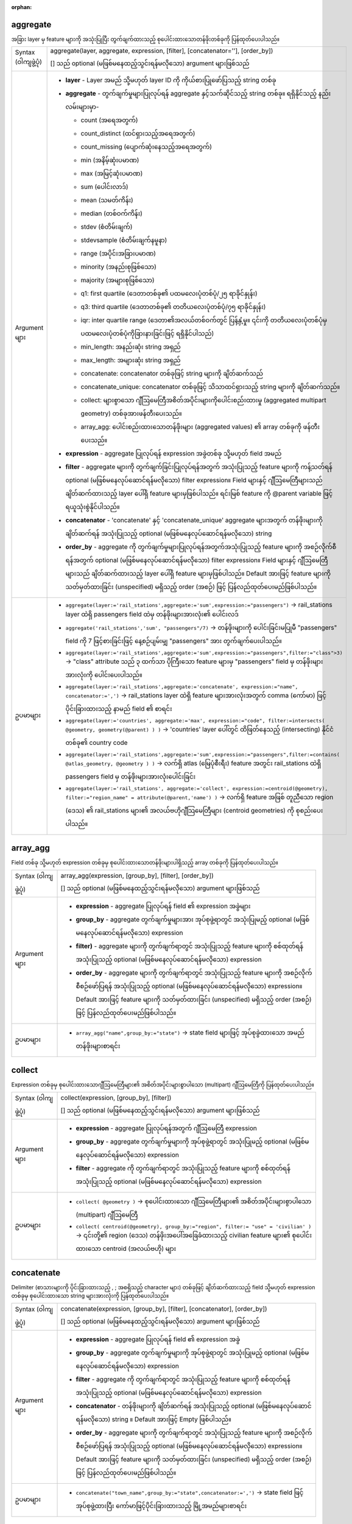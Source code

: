 :orphan:

.. DO NOT EDIT THIS FILE DIRECTLY. It is generated automatically by
   populate_expressions_list.py in the scripts folder.
   Changes should be made in the function help files
   in the resources/function_help/json/ folder in the
   qgis/QGIS repository.

.. _expression_function_Aggregates_aggregate:

aggregate
..........

အခြား layer မှ feature များကို အသုံးပြုပြီး တွက်ချက်ထားသည့် စုပေါင်းထားသောတန်ဖိုးတစ်ခုကို ပြန်ထုတ်ပေးပါသည်။

.. list-table::
   :widths: 15 85

   * - Syntax (ဝါကျဖွဲ့ပုံ)
     - aggregate(layer, aggregate, expression, [filter], [concatenator=''], [order_by])

       [] သည် optional (မဖြစ်မနေထည့်သွင်းရန်မလိုသော) argument များဖြစ်သည်
   * - Argument များ 
     - * **layer** - Layer အမည် သို့မဟုတ် layer ID ကို ကိုယ်စားပြုဖော်ပြသည့် string တစ်ခု 
       * **aggregate** - တွက်ချက်မှုများပြုလုပ်ရန် aggregate နှင့်သက်ဆိုင်သည့် string တစ်ခု။ ရရှိနိုင်သည့် နည်းလမ်းများမှာ- 

         * count (အရေအတွက်)
         * count_distinct (ထင်ရှားသည့်အရေအတွက်)
         * count_missing (ပျောက်ဆုံးနေသည့်အရေအတွက်)
         * min (အနိမ့်ဆုံးပမာဏ)
         * max (အမြင့်ဆုံးပမာဏ)
         * sum (ပေါင်းလာဒ်)
         * mean (သမတ်ကိန်း)
         * median (တစ်ဝက်ကိန်း)
         * stdev (စံတိမ်းချက်)
         * stdevsample (စံတိမ်းချက်နမူနာ)
         * range (အပိုင်းအခြားပမာဏ)
         * minority (အနည်းစုဖြစ်သော)
         * majority (အများစုဖြစ်သော)
         * q1: first quartile (ဒေတာတစ်ခု၏ ပထမလေးပုံတစ်ပုံ/၂၅ ရာခိုင်နှုန်း)
         * q3: third quartile (ဒေတာတစ်ခု၏ တတိယလေးပုံတစ်ပုံ/၇၅ ရာခိုင်နှုန်း)
         * iqr: inter quartile range (ဒေတာ၏အလယ်တစ်ဝက်တွင် ပြန့်နှံ့မှု။ ၎င်းကို တတိယလေးပုံတစ်ပုံမှ ပထမလေးပုံတစ်ပုံကိုခြားနားခြင်းဖြင့် ရရှိနိုင်ပါသည်)
         * min_length: အနည်းဆုံး string အရှည်
         * max_length: အများဆုံး string အရှည်
         * concatenate: concatenator တစ်ခုဖြင့် string များကို ချိတ်ဆက်သည်
         * concatenate_unique: concatenator တစ်ခုဖြင့် သိသာထင်ရှားသည့် string များကို ချိတ်ဆက်သည်။
         * collect: များစွာသော ဂျီဩမေတြီအစိတ်အပိုင်းများကိုပေါင်းစည်းထားမှု (aggregated multipart geometry) တစ်ခုအားဖန်တီးပေးသည်။ 
         * array_agg: ပေါင်းစည်းထားသောတန်ဖိုးများ (aggregated values) ၏ array တစ်ခုကို ဖန်တီးပေးသည်။


       * **expression** - aggregate ပြုလုပ်ရန် expression အခွဲတစ်ခု သို့မဟုတ် field အမည်
       * **filter** - aggregate များကို တွက်ချက်ခြင်းပြုလုပ်ရန်အတွက် အသုံးပြုသည့် feature များကို ကန့်သတ်ရန် optional (မဖြစ်မနေလုပ်ဆောင်ရန်မလိုသော) filter expression။   Field များနှင့် ဂျီဩမေတြီများသည် ချိတ်ဆက်ထားသည့် layer ပေါ်ရှိ feature များမှဖြစ်ပါသည်။ ရင်းမြစ် feature ကို @parent variable ဖြင့် ရယူသုံးစွဲနိုင်ပါသည်။ 
       * **concatenator** - 'concatenate' နှင့် 'concatenate_unique' aggregate များအတွက် တန်ဖိုးများကို ချိတ်ဆက်ရန် အသုံးပြုသည့် optional (မဖြစ်မနေလုပ်ဆောင်ရန်မလိုသော) string
       * **order_by** - aggregate ကို တွက်ချက်မှုများပြုလုပ်ရန်အတွက်အသုံးပြုသည့် feature များကို အစဉ်လိုက်စီရန်အတွက် optional (မဖြစ်မနေလုပ်ဆောင်ရန်မလိုသော) filter expression။ Field များနှင့် ဂျီဩမေတြီများသည် ချိတ်ဆက်ထားသည့် layer ပေါ်ရှိ feature များမှဖြစ်ပါသည်။ Default အားဖြင့် feature များကို သတ်မှတ်ထားခြင်း (unspecified) မရှိသည့် order (အစဉ်) ဖြင့် ပြန်လည်ထုတ်ပေးမည်ဖြစ်ပါသည်။
   * - ဥပမာများ
     - * ``aggregate(layer:='rail_stations',aggregate:='sum',expression:="passengers")`` → rail_stations layer ထဲရှိ passengers field ထဲမှ တန်ဖိုးများအားလုံး၏ ပေါင်းလဒ်
       * ``aggregate('rail_stations','sum', "passengers"/7)`` → တန်ဖိုးများကို ပေါင်းခြင်းမပြုမီ "passengers" field ကို 7 ဖြင့်စားခြင်းဖြင့် နေ့စဉ်ပျမ်းမျှ "passengers" အား တွက်ချက်ပေးပါသည်။
       * ``aggregate(layer:='rail_stations',aggregate:='sum',expression:="passengers",filter:="class">3)`` → "class" attribute သည် ၃ ထက်သာ ပိုကြီးသော feature များမှ "passengers" field မှ တန်ဖိုးများအားလုံးကို ပေါင်းပေးပါသည်။
       * ``aggregate(layer:='rail_stations',aggregate:='concatenate', expression:="name", concatenator:=',')`` → rail_stations layer ထဲရှိ feature များအားလုံးအတွက် comma (ကော်မာ) ဖြင့်ပိုင်းခြားထားသည့် နာမည် field ၏ စာရင်း
       * ``aggregate(layer:='countries', aggregate:='max', expression:="code", filter:=intersects( @geometry, geometry(@parent) ) )`` → 'countries' layer ပေါ်တွင် ထိဖြတ်နေသည့် (intersecting) နိုင်ငံတစ်ခု၏ country code
       * ``aggregate(layer:='rail_stations',aggregate:='sum',expression:="passengers",filter:=contains( @atlas_geometry, @geometry ) )`` → လက်ရှိ atlas (မြေပုံစီးရီး) feature အတွင်း rail_stations ထဲရှိ passengers field မှ တန်ဖိုးများအားလုံးပေါင်းခြင်း
       * ``aggregate(layer:='rail_stations', aggregate:='collect', expression:=centroid(@geometry), filter:="region_name" = attribute(@parent,'name') )`` → လက်ရှိ feature အဖြစ် တူညီသော region (ဒေသ) ၏ rail_stations များ၏ အလယ်ဗဟိုဂျီသြမေတြီများ (centroid geometries) ကို စုစည်းပေးပါသည်။


.. end_aggregate_section

.. _expression_function_Aggregates_array_agg:

array_agg
..........

Field တစ်ခု သို့မဟုတ် expression တစ်ခုမှ စုပေါင်းထားသောတန်ဖိုးများပါရှိသည့် array တစ်ခုကို ပြန်ထုတ်ပေးပါသည်။

.. list-table::
   :widths: 15 85

   * - Syntax (ဝါကျဖွဲ့ပုံ)
     - array_agg(expression, [group_by], [filter], [order_by])

       [] သည် optional (မဖြစ်မနေထည့်သွင်းရန်မလိုသော) argument များဖြစ်သည်
   * - Argument များ
     - * **expression** - aggregate ပြုလုပ်ရန် field ၏ expression အခွဲများ
       * **group_by** - aggregate တွက်ချက်မှုများအား အုပ်စုဖွဲ့ရာတွင် အသုံးပြုမည့် optional (မဖြစ်မနေလုပ်ဆောင်ရန်မလိုသော) expression
       * **filter)** - aggregate များကို တွက်ချက်ရာတွင် အသုံးပြုသည့် feature များကို စစ်ထုတ်ရန်အသုံးပြုသည့် optional (မဖြစ်မနေလုပ်ဆောင်ရန်မလိုသော) expression      
       * **order_by** - aggregate များကို တွက်ချက်ရာတွင် အသုံးပြုသည့် feature များကို အစဉ်လိုက်စီစဉ်ဖော်ပြရန် အသုံးပြုသည့် optional (မဖြစ်မနေလုပ်ဆောင်ရန်မလိုသော) expression။ Default အားဖြင့် feature များကို သတ်မှတ်ထားခြင်း (unspecified) မရှိသည့် order (အစဉ်) ဖြင့် ပြန်လည်ထုတ်ပေးမည်ဖြစ်ပါသည်။
   * - ဥပမာများ
     - * ``array_agg("name",group_by:="state")`` → state field များဖြင့် အုပ်စုခွဲထားသော အမည်တန်ဖိုးများစာရင်း 

.. end_array_agg_section

.. _expression_function_Aggregates_collect:

collect
........

Expression တစ်ခုမှ စုပေါင်းထားသောဂျီဩမေတြီများ၏ အစိတ်အပိုင်းများစွာပါသော (multipart) ဂျီဩမေတြီကို ပြန်ထုတ်ပေးပါသည်။

.. list-table::
   :widths: 15 85

   * - Syntax (ဝါကျဖွဲ့ပုံ)
     - collect(expression, [group_by], [filter])

       [] သည် optional (မဖြစ်မနေထည့်သွင်းရန်မလိုသော) argument များဖြစ်သည်
   * - Argument များ
     - * **expression** - aggregate ပြုလုပ်ရန်အတွက် ဂျီဩမေတြီ expression
       * **group_by** - aggregate တွက်ချက်မှုများကို အုပ်စုဖွဲ့ရာတွင် အသုံးပြုမည့် optional (မဖြစ်မနေလုပ်ဆောင်ရန်မလိုသော) expression
       * **filter** - aggregate ကို တွက်ချက်ရာတွင် အသုံးပြုသည့် feature များကို စစ်ထုတ်ရန်အသုံးပြုသည့် optional (မဖြစ်မနေလုပ်ဆောင်ရန်မလိုသော) expression 
   * - ဥပမာများ
     - * ``collect( @geometry )`` → စုပေါင်းထားသော ဂျီဩမေတြီများ၏ အစိတ်အပိုင်းများစွာပါသော (multipart) ဂျီဩမေတြီ
       * ``collect( centroid(@geometry), group_by:="region", filter:= "use" = 'civilian' )`` → ၎င်းတို့၏ region (ဒေသ) တန်ဖိုးအပေါ်အခြေခံထားသည့် civilian feature များ၏ စုပေါင်းထားသော centroid (အလယ်ဗဟို) များ

.. end_collect_section

.. _expression_function_Aggregates_concatenate:

concatenate
............

Delimiter (စာသားများကို ပိုင်းခြားထားသည့် , ; အစရှိသည့် character များ) တစ်ခုဖြင့် ချိတ်ဆက်ထားသည့် field သို့မဟုတ် expression တစ်ခုမှ စုပေါင်းထားသော string များအားလုံးကို ပြန်ထုတ်ပေးပါသည်။

.. list-table::
   :widths: 15 85

   * - Syntax (ဝါကျဖွဲ့ပုံ)
     - concatenate(expression, [group_by], [filter], [concatenator], [order_by])

       [] သည် optional (မဖြစ်မနေထည့်သွင်းရန်မလိုသော) argument များဖြစ်သည်
   * - Argument များ
     - * **expression** - aggregate ပြုလုပ်ရန် field ၏ expression အခွဲ
       * **group_by** - aggregate တွက်ချက်မှုများကို အုပ်စုဖွဲ့ရာတွင် အသုံးပြုမည့် optional (မဖြစ်မနေလုပ်ဆောင်ရန်မလိုသော) expression     
       * **filter** - aggregate ကို တွက်ချက်ရာတွင် အသုံးပြုသည့် feature များကို စစ်ထုတ်ရန်အသုံးပြုသည့် optional (မဖြစ်မနေလုပ်ဆောင်ရန်မလိုသော) expression      
       * **concatenator** - တန်ဖိုးများကို ချိတ်ဆက်ရန် အသုံးပြုသည့် optional (မဖြစ်မနေလုပ်ဆောင်ရန်မလိုသော) string ။ Default အားဖြင့် Empty ဖြစ်ပါသည်။
       * **order_by** - aggregate များကို တွက်ချက်ရာတွင် အသုံးပြုသည့် feature များကို အစဉ်လိုက်စီစဉ်ဖော်ပြရန် အသုံးပြုသည့် optional (မဖြစ်မနေလုပ်ဆောင်ရန်မလိုသော) expression။ Default အားဖြင့် feature များကို သတ်မှတ်ထားခြင်း (unspecified) မရှိသည့် order (အစဉ်) ဖြင့် ပြန်လည်ထုတ်ပေးမည်ဖြစ်ပါသည်။
   * - ဥပမာများ
     - * ``concatenate("town_name",group_by:="state",concatenator:=',')`` → state field ဖြင့် အုပ်စုဖွဲ့ထားပြီး ကော်မာဖြင့်ပိုင်းခြားထားသည့် မြို့အမည်များစာရင်း

.. end_concatenate_section

.. _expression_function_Aggregates_concatenate_unique:

concatenate_unique
...................

Delimiter (စာသားများကို ပိုင်းခြားထားသည့် , ; အစရှိသည့် character များ) တစ်ခုဖြင့် ချိတ်ဆက်ထားသည့် field သို့မဟုတ် expression တစ်ခုမှ သိသာထင်ရှားသည့် (unique) string များအားလုံးကို ပြန်ထုတ်ပေးပါသည်။

.. list-table::
   :widths: 15 85

   * - Syntax (ဝါကျဖွဲ့ပုံ)
     - concatenate_unique(expression, [group_by], [filter], [concatenator], [order_by])

       [] သည် optional (မဖြစ်မနေထည့်သွင်းရန်မလိုသော) argument များဖြစ်သည်
   * - Argument များ
     - * **expression** - aggregate ပြုလုပ်ရန် field ၏ expression အခွဲ
       * **group_by** - aggregate တွက်ချက်မှုများကို အုပ်စုဖွဲ့ရာတွင် အသုံးပြုမည့် optional (မဖြစ်မနေလုပ်ဆောင်ရန်မလိုသော) expression     
       * **filter** - aggregate ကို တွက်ချက်ရာတွင် အသုံးပြုသည့် feature များကို စစ်ထုတ်ရန်အသုံးပြုသည့် optional (မဖြစ်မနေလုပ်ဆောင်ရန်မလိုသော) expression      
       * **concatenator** - တန်ဖိုးများကို ချိတ်ဆက်ရန် အသုံးပြုသည့် optional (မဖြစ်မနေလုပ်ဆောင်ရန်မလိုသော) string ။ Default အားဖြင့် Empty ဖြစ်ပါသည်။
       * **order_by** - aggregate များကို တွက်ချက်ရာတွင် အသုံးပြုသည့် feature များကို အစဉ်လိုက်စီစဉ်ဖော်ပြရန် အသုံးပြုသည့် optional (မဖြစ်မနေလုပ်ဆောင်ရန်မလိုသော) expression။ Default အားဖြင့် feature များကို သတ်မှတ်ထားခြင်း (unspecified) မရှိသည့် order (အစဉ်) ဖြင့် ပြန်လည်ထုတ်ပေးမည်ဖြစ်ပါသည်။
   * - ဥပမာများ
     - * ``concatenate_unique("town_name",group_by:="state",concatenator:=',')`` → state field ဖြင့် အုပ်စုဖွဲ့ထားပြီး ကော်မာဖြင့် ပိုင်းခြားထားသည့် သိသာထင်ရှား (unique) သောမြို့အမည်များစာရင်း


.. end_concatenate_unique_section
                 
.. _expression_function_Aggregates_count:

count
......

ကိုက်ညီမှုရှိသော feature များ၏ အရေအတွက်ကို ပြန်ထုတ်ပေးပါသည်။ 

.. list-table::
   :widths: 15 85

   * - Syntax (ဝါကျဖွဲ့ပုံ)
     - count(expression, [group_by], [filter])

       [] သည် optional (မဖြစ်မနေထည့်သွင်းရန်မလိုသော) argument များဖြစ်သည်
   * - Argument များ
     - * **expression** - aggregate ပြုလုပ်ရန် field ၏ expression အခွဲ
       * **group_by** - aggregate တွက်ချက်မှုများကို အုပ်စုဖွဲ့ရာတွင် အသုံးပြုမည့် optional (မဖြစ်မနေလုပ်ဆောင်ရန်မလိုသော) expression     
       * **filter** - aggregate ကို တွက်ချက်ရာတွင် အသုံးပြုသည့် feature များကို စစ်ထုတ်ရန်အသုံးပြုသည့် optional (မဖြစ်မနေလုပ်ဆောင်ရန်မလိုသော) expression       
   * - ဥပမာများ
     - * ``count("stations",group_by:="state")`` → state field ဖြင့် အုပ်စုဖွဲ့ထားသည့် stations (ဘူတာရုံများ) အရေအတွက်


.. end_count_section

.. _expression_function_Aggregates_count_distinct:

count_distinct
...............

သိသာထင်ရှားသည့်တန်ဖိုးများ၏ အရေအတွက်ကို ပြန်ထုတ်ပေးပါသည်။

.. list-table::
   :widths: 15 85

   * - Syntax (ဝါကျဖွဲ့ပုံ)
     - count_distinct(expression, [group_by], [filter])

       [] သည် optional (မဖြစ်မနေထည့်သွင်းရန်မလိုသော) argument များဖြစ်သည်
   * - Argument များ
     - * **expression** - aggregate ပြုလုပ်ရန် field ၏ expression အခွဲ
       * **group_by** - aggregate တွက်ချက်မှုများကို အုပ်စုဖွဲ့ရာတွင် အသုံးပြုမည့် optional (မဖြစ်မနေလုပ်ဆောင်ရန်မလိုသော) expression     
       * **filter** - aggregate ကို တွက်ချက်ရာတွင် အသုံးပြုသည့် feature များကို စစ်ထုတ်ရန်အသုံးပြုသည့် optional (မဖြစ်မနေလုပ်ဆောင်ရန်မလိုသော) expression       
   * - ဥပမာများ
     - * ``count_distinct("stations",group_by:="state")`` → state field ဖြင့် အုပ်စုဖွဲ့ထားသည့် သိသာထင်ရှားသည့် stations (ဘူတာရုံများ) အရေအတွက်


.. end_count_distinct_section

.. _expression_function_Aggregates_count_missing:

count_missing
..............

ပျောက်ဆုံးနေသည့် (NULL) တန်ဖိုးများ၏ အရေအတွက်ကို ပြန်ထုတ်ပေးပါသည်။

.. list-table::
   :widths: 15 85

   * - Syntax (ဝါကျဖွဲ့ပုံ)
     - count_missing(expression, [group_by], [filter])

       [] သည် optional (မဖြစ်မနေထည့်သွင်းရန်မလိုသော) argument များဖြစ်သည်
   * - Argument များ
     - * **expression** - aggregate ပြုလုပ်ရန် field ၏ expression အခွဲ
       * **group_by** - aggregate တွက်ချက်မှုများကို အုပ်စုဖွဲ့ရာတွင် အသုံးပြုမည့် optional (မဖြစ်မနေလုပ်ဆောင်ရန်မလိုသော) expression     
       * **filter** - aggregate ကို တွက်ချက်ရာတွင် အသုံးပြုသည့် feature များကို စစ်ထုတ်ရန်အသုံးပြုသည့် optional (မဖြစ်မနေလုပ်ဆောင်ရန်မလိုသော) expression       
   * - ဥပမာများ
     - * ``count_missing("stations",group_by:="state")`` → state field ဖြင့် အုပ်စုဖွဲ့ထားပြီး ပျောက်ဆုံးနေသည့် (NULL) station (ဘူတာရုံ) တန်ဖိုးများ၏အရေအတွက်


.. end_count_missing_section

.. _expression_function_Aggregates_iqr:

iqr
....

Field သို့မဟုတ် expression တစ်ခုမှ တွက်ချက်ထားသည့် inter quartile range ကို ပြန်ထုတ်ပေးပါသည်။

.. list-table::
   :widths: 15 85

   * - Syntax (ဝါကျဖွဲ့ပုံ)
     - iqr(expression, [group_by], [filter])

       [] သည် optional (မဖြစ်မနေထည့်သွင်းရန်မလိုသော) argument များဖြစ်သည်
   * - Argument များ
     - * **expression** - aggregate ပြုလုပ်ရန် field ၏ expression အခွဲ
       * **group_by** - aggregate တွက်ချက်မှုများကို အုပ်စုဖွဲ့ရာတွင် အသုံးပြုမည့် optional (မဖြစ်မနေလုပ်ဆောင်ရန်မလိုသော) expression     
       * **filter** - aggregate ကို တွက်ချက်ရာတွင် အသုံးပြုသည့် feature များကို စစ်ထုတ်ရန်အသုံးပြုသည့် optional (မဖြစ်မနေလုပ်ဆောင်ရန်မလိုသော) expression       
   * - ဥပမာများ
     - * ``iqr("population",group_by:="state")`` → state field ဖြင့် အုပ်စုဖွဲ့ထားသည့် လူဦးရေတန်ဖိုး၏ inter quartile range

.. end_iqr_section

.. _expression_function_Aggregates_majority:

majority
.........

Field သို့မဟုတ် expression တစ်ခုမှ တန်ဖိုးများ (အများဆုံး ဖြစ်ပွားလေ့ရှိသည့်တန်ဖိုး) ၏ aggregate majority (အများစု) ကို ပြန်ထုတ်ပေးပါသည်။ 

.. list-table::
   :widths: 15 85

   * - Syntax (ဝါကျဖွဲ့ပုံ)
     - majority(expression, [group_by], [filter])

       [] သည် optional (မဖြစ်မနေထည့်သွင်းရန်မလိုသော) argument များဖြစ်သည်
   * - Argument များ
     - * **expression** - aggregate ပြုလုပ်ရန် field ၏ expression အခွဲ
       * **group_by** - aggregate တွက်ချက်မှုများကို အုပ်စုဖွဲ့ရာတွင် အသုံးပြုမည့် optional (မဖြစ်မနေလုပ်ဆောင်ရန်မလိုသော) expression     
       * **filter** - aggregate ကို တွက်ချက်ရာတွင် အသုံးပြုသည့် feature များကို စစ်ထုတ်ရန်အသုံးပြုသည့် optional (မဖြစ်မနေလုပ်ဆောင်ရန်မလိုသော) expression       
   * - ဥပမာများ
     - * ``majority("class",group_by:="state")`` → state field ဖြင့် အုပ်စုဖွဲ့ထားသည့် အများဆုံး ဖြစ်ပွားလေ့ရှိသော အတန်းအစားတန်ဖိုး


.. end_majority_section

.. _expression_function_Aggregates_max_length:

max_length
...........

Field သို့မဟုတ် expression တစ်ခုမှ string များ၏ အရှည်ဆုံးအလျား ကိုပြန်ထုတ်ပေးပါသည်။

.. list-table::
   :widths: 15 85

   * - Syntax (ဝါကျဖွဲ့ပုံ)
     - max_length(expression, [group_by], [filter])

       [] သည် optional (မဖြစ်မနေထည့်သွင်းရန်မလိုသော) argument များဖြစ်သည်
   * - Argument များ
     - * **expression** - aggregate ပြုလုပ်ရန် field ၏ expression အခွဲ
       * **group_by** - aggregate တွက်ချက်မှုများကို အုပ်စုဖွဲ့ရာတွင် အသုံးပြုမည့် optional (မဖြစ်မနေလုပ်ဆောင်ရန်မလိုသော) expression     
       * **filter** - aggregate ကို တွက်ချက်ရာတွင် အသုံးပြုသည့် feature များကို စစ်ထုတ်ရန်အသုံးပြုသည့် optional (မဖြစ်မနေလုပ်ဆောင်ရန်မလိုသော) expression       
   * - ဥပမာများ
     - * ``max_length("town_name",group_by:="state")`` → state field ဖြင့် အုပ်စုဖွဲ့ထားသည့် မြို့အမည် (town_name) များ၏ အရှည်ဆုံးအလျား


.. end_max_length_section

.. _expression_function_Aggregates_maximum:

maximum
........

Field သို့မဟုတ် expression တစ်ခုမှ aggregate maximum value (စုပေါင်းစည်းထားသည့်အများဆုံးတန်ဖိုး) ကိုပြန်ထုတ်ပေးပါသည်။ 

.. list-table::
   :widths: 15 85

   * - Syntax (ဝါကျဖွဲ့ပုံ)
     - maximum(expression, [group_by], [filter])

       [] သည် optional (မဖြစ်မနေထည့်သွင်းရန်မလိုသော) argument များဖြစ်သည်
   * - Argument များ
     - * **expression** - aggregate ပြုလုပ်ရန် field ၏ expression အခွဲ
       * **group_by** - aggregate တွက်ချက်မှုများကို အုပ်စုဖွဲ့ရာတွင် အသုံးပြုမည့် optional (မဖြစ်မနေလုပ်ဆောင်ရန်မလိုသော) expression     
       * **filter** - aggregate ကို တွက်ချက်ရာတွင် အသုံးပြုသည့် feature များကို စစ်ထုတ်ရန်အသုံးပြုသည့် optional (မဖြစ်မနေလုပ်ဆောင်ရန်မလိုသော) expression       
   * - ဥပမာများ
     - * ``maximum("population",group_by:="state")`` → state field ဖြင့် အုပ်စုဖွဲ့ထားသည့် အများဆုံးလူဦးရေတန်ဖိုး

.. end_maximum_section

.. _expression_function_Aggregates_mean:

mean
.....

Field သို့မဟုတ် expression တစ်ခုမှ aggregate mean value (ပေါင်းစည်းထားသည့်ပျမ်းမျှတန်ဖိုး) ကို ပြန်ထုတ်ပေးပါသည်။

.. list-table::
   :widths: 15 85

   * - Syntax (ဝါကျဖွဲ့ပုံ)
     - mean(expression, [group_by], [filter])

       [] သည် optional (မဖြစ်မနေထည့်သွင်းရန်မလိုသော) argument များဖြစ်သည်
   * - Argument များ
     - * **expression** - aggregate ပြုလုပ်ရန် field ၏ expression အခွဲ
       * **group_by** - aggregate တွက်ချက်မှုများကို အုပ်စုဖွဲ့ရာတွင် အသုံးပြုမည့် optional (မဖြစ်မနေလုပ်ဆောင်ရန်မလိုသော) expression     
       * **filter** - aggregate ကို တွက်ချက်ရာတွင် အသုံးပြုသည့် feature များကို စစ်ထုတ်ရန်အသုံးပြုသည့် optional (မဖြစ်မနေလုပ်ဆောင်ရန်မလိုသော) expression       
   * - ဥပမာများ
     - * ``mean("population",group_by:="state")`` → state(ပြည်နယ်) field ဖြင့် အုပ်စုခွဲထားသည့် ပျမ်းမျှလူဦးရေတန်ဖိုး

.. end_mean_section

.. _expression_function_Aggregates_median:

median
.......

Field သို့မဟုတ် expression တစ်ခုမှ aggregate median value (ပေါင်းစည်းထားသည့်တစ်ဝက်ကိန်းတန်ဖိုး) ကို ပြန်ထုတ်ပေးပါသည်။

.. list-table::
   :widths: 15 85

   * - Syntax (ဝါကျဖွဲ့ပုံ)
     - median(expression, [group_by], [filter])

       [] သည် optional (မဖြစ်မနေထည့်သွင်းရန်မလိုသော) argument များဖြစ်သည်
   * - Argument များ
     - * **expression** - aggregate ပြုလုပ်ရန် field ၏ expression အခွဲ
       * **group_by** - aggregate တွက်ချက်မှုများကို အုပ်စုဖွဲ့ရာတွင် အသုံးပြုမည့် optional (မဖြစ်မနေလုပ်ဆောင်ရန်မလိုသော) expression    
       * **filter** - aggregate ကို တွက်ချက်ရာတွင် အသုံးပြုသည့် feature များကို စစ်ထုတ်ရန်အသုံးပြုသည့် optional (မဖြစ်မနေလုပ်ဆောင်ရန်မလိုသော) expression
   * - ဥပမာများ
     - * ``median("population",group_by:="state")`` → state field ဖြင့် အုပ်စုဖွဲ့ထားသည့် လူဦးရေတန်ဖိုး၏ တစ်ဝက်ကိန်း 


.. end_median_section

.. _expression_function_Aggregates_min_length:

min_length
...........

Field သို့မဟုတ် expression တစ်ခုမှ string များ၏ အနည်းဆုံးအလျားကို ပြန်ထုတ်ပေးပါသည်။

.. list-table::
   :widths: 15 85

   * - Syntax (ဝါကျဖွဲ့ပုံ)
     - min_length(expression, [group_by], [filter])

       [] သည် optional (မဖြစ်မနေထည့်သွင်းရန်မလိုသော) argument များဖြစ်သည်
   * - Argument များ
     - * **expression** - aggregate ပြုလုပ်ရန် field ၏ expression အခွဲ
       * **group_by** - aggregate တွက်ချက်မှုများကို အုပ်စုဖွဲ့ရာတွင် အသုံးပြုမည့် optional (မဖြစ်မနေလုပ်ဆောင်ရန်မလိုသော) expression     
       * **filter** - aggregate ကို တွက်ချက်ရာတွင် အသုံးပြုသည့် feature များကို စစ်ထုတ်ရန်အသုံးပြုသည့် optional (မဖြစ်မနေလုပ်ဆောင်ရန်မလိုသော) expression
   * - ဥပမာများ
     - * ``min_length("town_name",group_by:="state")`` → state field ဖြင့် အုပ်စုဖွဲ့ထားသည့် မြို့အမည် (town_name) များ၏ အနည်းဆုံးအလျား


.. end_min_length_section

.. _expression_function_Aggregates_minimum:

minimum
........

Field သို့မဟုတ် expression တစ်ခုမှ aggregate minimum value (ပေါင်းစည်းထားသည့်အနည်းဆုံးတန်ဖိုး) ကို ပြန်ထုတ်ပေးပါသည်။ 

.. list-table::
   :widths: 15 85

   * - Syntax (ဝါကျဖွဲ့ပုံ)
     - minimum(expression, [group_by], [filter])

       [] သည် optional (မဖြစ်မနေထည့်သွင်းရန်မလိုသော) argument များဖြစ်သည်
   * - Argument များ
     - * **expression** - aggregate ပြုလုပ်ရန် field ၏ expression အခွဲ
       * **group_by** - aggregate တွက်ချက်မှုများကို အုပ်စုဖွဲ့ရာတွင် အသုံးပြုမည့် optional (မဖြစ်မနေလုပ်ဆောင်ရန်မလိုသော) expression     
       * **filter** - aggregate ကို တွက်ချက်ရာတွင် အသုံးပြုသည့် feature များကို စစ်ထုတ်ရန်အသုံးပြုသည့် optional (မဖြစ်မနေလုပ်ဆောင်ရန်မလိုသော) expression      
   * - ဥပမာများ
     - * ``minimum("population",group_by:="state")`` → state field ဖြင့် အုပ်စုဖွဲ့ထားသည့် အနည်းဆုံးလူဦးရေတန်ဖိုး


.. end_minimum_section

.. _expression_function_Aggregates_minority:

minority
.........

Field သို့မဟုတ် expression တစ်ခုမှ တန်ဖိုးများ (အနည်းဆုံး ဖြစ်ပွားလေ့ရှိသည့်တန်ဖိုး) ၏ aggregate majority (အနည်းစု) ကိုပြန်ထုတ်ပေးပါသည်။

.. list-table::
   :widths: 15 85

   * - Syntax (ဝါကျဖွဲ့ပုံ)
     - minority(expression, [group_by], [filter])

       [] သည် optional (မဖြစ်မနေထည့်သွင်းရန်မလိုသော) argument များဖြစ်သည်
   * - Argument များ
     - * **expression** - aggregate ပြုလုပ်ရန် field ၏ expression အခွဲ
       * **group_by** - aggregate တွက်ချက်မှုများကို အုပ်စုဖွဲ့ရာတွင် အသုံးပြုမည့် optional (မဖြစ်မနေလုပ်ဆောင်ရန်မလိုသော) expression     
       * **filter** - aggregate ကို တွက်ချက်ရာတွင် အသုံးပြုသည့် feature များကို စစ်ထုတ်ရန်အသုံးပြုသည့် optional (မဖြစ်မနေလုပ်ဆောင်ရန်မလိုသော) expression        
   * - ဥပမာများ
     - * ``minority("class",group_by:="state")`` → state field ဖြင့် အုပ်စုဖွဲ့ထားသည့် အနည်းဆုံး ဖြစ်ပွားလေ့ရှိသည့် အတန်းအစားတန်ဖိုး


.. end_minority_section

.. _expression_function_Aggregates_q1:

q1
...

Field သို့မဟုတ် expression တစ်ခုမှ တွက်ချက်ထားသည့် ပထမလေးပုံတစ်ပုံ/၂၅ ရာခိုင်နှုန်း (first quartile) ကို ပြန်ထုတ်ပေးပါသည်။

.. list-table::
   :widths: 15 85

   * - Syntax (ဝါကျဖွဲ့ပုံ)
     - q1(expression, [group_by], [filter])

       [] သည် optional (မဖြစ်မနေထည့်သွင်းရန်မလိုသော) argument များဖြစ်သည်
   * - Argument များ
     - * **expression** - aggregate ပြုလုပ်ရန် field ၏ expression အခွဲ
       * **group_by** - aggregate တွက်ချက်မှုများကို အုပ်စုဖွဲ့ရာတွင် အသုံးပြုမည့် optional (မဖြစ်မနေလုပ်ဆောင်ရန်မလိုသော) expression     
       * **filter** - aggregate ကို တွက်ချက်ရာတွင် အသုံးပြုသည့် feature များကို စစ်ထုတ်ရန်အသုံးပြုသည့် optional (မဖြစ်မနေလုပ်ဆောင်ရန်မလိုသော) expression  
   * - ဥပမာများ         
     - * ``q1("population",group_by:="state")`` → state field ဖြင့် အုပ်စုဖွဲ့ထားသည့် လူဦးရေတန်ဖိုး၏ ပထမလေးပုံတစ်ပုံ/၂၅ ရာခိုင်နှုန်း


.. end_q1_section

.. _expression_function_Aggregates_q3:

q3
...

Field သို့မဟုတ် expression တစ်ခုမှ တွက်ချက်ထားသည့် တတိယလေးပုံတစ်ပုံ/၇၅ရာခိုင်နှုန်း (third quartile) ကို ပြန်ထုတ်ပေးပါသည်။

.. list-table::
   :widths: 15 85

   * - Syntax (ဝါကျဖွဲ့ပုံ)
     - q3(expression, [group_by], [filter])

       [] သည် optional (မဖြစ်မနေထည့်သွင်းရန်မလိုသော) argument များဖြစ်သည်
   * - Argument များ
     - * **expression** - aggregate ပြုလုပ်ရန် field ၏ expression အခွဲ
       * **group_by** - aggregate တွက်ချက်မှုများကို အုပ်စုဖွဲ့ရာတွင် အသုံးပြုမည့် optional (မဖြစ်မနေလုပ်ဆောင်ရန်မလိုသော) expression     
       * **filter** - aggregate ကို တွက်ချက်ရာတွင် အသုံးပြုသည့် feature များကို စစ်ထုတ်ရန်အသုံးပြုသည့် optional (မဖြစ်မနေလုပ်ဆောင်ရန်မလိုသော) expression        
   * - ဥပမာများ
     - * ``q3("population",group_by:="state")`` → state field ဖြင့် အုပ်စုဖွဲ့ထားသည့် လူဦးရေတန်ဖိုး၏ တတိယလေးပုံတစ်ပုံ/၇၅ရာခိုင်နှုန်း


.. end_q3_section

.. _expression_function_Aggregates_range:

range
......

Field သို့မဟုတ် expression တစ်ခုမှ တန်ဖိုးများ၏ aggregate range (အပိုင်းအခြားပမာဏ) (အနည်းဆုံး-အများဆုံး) ကို ပြန်ထုတ်ပေးပါသည်။

.. list-table::
   :widths: 15 85

   * - Syntax (ဝါကျဖွဲ့ပုံ)
     - range(expression, [group_by], [filter])

       [] သည် optional (မဖြစ်မနေထည့်သွင်းရန်မလိုသော) argument များဖြစ်သည်
   * - Argument များ
     - * **expression** - aggregate ပြုလုပ်ရန် field ၏ expression အခွဲ
       * **group_by** - aggregate တွက်ချက်မှုများကို အုပ်စုဖွဲ့ရာတွင် အသုံးပြုမည့် optional (မဖြစ်မနေလုပ်ဆောင်ရန်မလိုသော) expression     
       * **filter** - aggregate ကို တွက်ချက်ရာတွင် အသုံးပြုသည့် feature များကို စစ်ထုတ်ရန်အသုံးပြုသည့် optional (မဖြစ်မနေလုပ်ဆောင်ရန်မလိုသော) expression        
   * - ဥပမာများ
     - * ``range("population",group_by:="state")`` → state field ဖြင့် အုပ်စုဖွဲ့ထားသည့် လူဦးရေတန်ဖိုး အပိုင်းအခြားပမာဏ 

.. end_range_section

.. _expression_function_Aggregates_relation_aggregate:

relation_aggregate
...................

Layer relation (ဆက်နွယ်ချက်) တစ်ခုမှ ကိုက်ညီသည့် child feature များကိုအသုံးပြုပြီး တွက်ချက်ထားသည့် aggregate တန်ဖိုးတစ်ခုကို ပြန်ထုတ်ပေးပါသည်။

.. list-table::
   :widths: 15 85

   * - Syntax (ဝါကျဖွဲ့ပုံ)
     - relation_aggregate(relation, aggregate, expression, [concatenator=''], [order_by])

       [] သည် optional (မဖြစ်မနေထည့်သွင်းရန်မလိုသော) argument များဖြစ်သည်
   * - Argument များ
     - * **relation** - relation ID တစ်ခုကို ကိုယ်စားပြုဖော်ပြသည့် string တစ်ခု 
       * **aggregate** - တွက်ချက်မှုများပြုလုပ်ရန် aggregate နှင့်သက်ဆိုင်သော string တစ်ခု။ ရရှိနိုင်သည့် နည်းလမ်းများမှာ- 

         
         * count (အရေအတွက်)
         * count_distinct (ထင်ရှားသည့်အရေအတွက်)
         * count_missing (ပျောက်ဆုံးနေသည့်အရေအတွက်)
         * min (အနိမ့်ဆုံးပမာဏ)
         * max (အမြင့်ဆုံးပမာဏ)
         * sum (ပေါင်းလာဒ်)
         * mean (သမတ်ကိန်း)
         * median (တစ်ဝက်ကိန်း)
         * stdev (စံတိမ်းချက်)
         * stdevsample (စံတိမ်းချက်နမူနာ)
         * range (အပိုင်းအခြားပမာဏ)
         * minority (အနည်းစုဖြစ်သော)
         * majority (အများစုဖြစ်သော)
         * q1: first quartile (ဒေတာတစ်ခု၏ ပထမလေးပုံတစ်ပုံ/၂၅ ရာခိုင်နှုန်း)
         * q3: third quartile (ဒေတာတစ်ခု၏ တတိယလေးပုံတစ်ပုံ/၇၅ ရာခိုင်နှုန်း)
         * iqr: inter quartile range (ဒေတာ၏အလယ်တစ်ဝက်တွင် ပြန့်နှံ့မှု။ ၎င်းကို တတိယလေးပုံတစ်ပုံမှ ပထမလေးပုံတစ်ပုံကိုခြားနားခြင်းဖြင့် ရရှိနိုင်ပါသည်)
         * min_length: အနည်းဆုံး string အရှည်
         * max_length: အများဆုံး string အရှည်
         * concatenate: concatenator တစ်ခုဖြင့် string များကို ချိတ်ဆက်သည်
         * concatenate_unique: concatenator တစ်ခုဖြင့် သိသာထင်ရှားသည့် string များကို ချိတ်ဆက်သည်။
         * collect: များစွာသော ဂျီဩမေတြီအစိတ်အပိုင်းများကိုပေါင်းစည်းထားမှု (aggregated multipart geometry) တစ်ခုအားဖန်တီးပေးသည်။ 
         * array_agg: ပေါင်းစည်းထားသောတန်ဖိုးများ (aggregated values) ၏ array တစ်ခုကို ဖန်တီးပေးသည်။


       * **expression** - aggregate ပြုလုပ်ရန် expression အခွဲ သို့မဟုတ် field အမည်
       * **concatenator** - 'concatenate' aggregate အတွက် တန်ဖိုးများကို ချိတ်ဆက်ရန် အသုံးပြုသည့် optional (မဖြစ်မနေလုပ်ဆောင်ရန်မလိုသော) string
       * **order_by** - aggregate ကို တွက်ချက်မှုများပြုလုပ်ရန်အတွက်အသုံးပြုသည့် feature များကို အစဉ်လိုက်စီရန်အတွက် optional (မဖြစ်မနေလုပ်ဆောင်ရန်မလိုသော) expression ။ Field များနှင့် ဂျီဩမေတြီများသည် ချိတ်ဆက်ထားသည့် layer ပေါ်ရှိ feature များမှဖြစ်ပါသည်။ Default အားဖြင့် feature များကို သတ်မှတ်ထားခြင်း (unspecified) မရှိသည့် order (အစဉ်) ဖြင့် ပြန်လည်ထုတ်ပေးမည်ဖြစ်ပါသည်။ 
   * - ဥပမာများ
     - * ``relation_aggregate(relation:='my_relation',aggregate:='mean',expression:="passengers")`` → 'my_relation' relation ကို အသုံးပြုပြီး ကိုက်ညီမှုရှိသော child feature များအားလုံး၏ သမတ်ကိန်းတန်ဖိုး
       * ``relation_aggregate('my_relation','sum', "passengers"/7)`` → 'my_relation' relation ကို အသုံးပြုပြီး ကိုက်ညီမှုရှိသော child feature များအားလုံးအတွက် 7 ဖြင့် စားထားသည့် passengers field ၏ ပေါင်းလဒ်
       * ``aggregate(layer:='countries', aggregate:='max', expression:="code", filter:=intersects( @geometry, geometry(@parent) ) )`` → 'countries' layer ပေါ်တွင် ထိဖြတ်သည့် (intersecting) နိုင်ငံတစ်ခု၏ country code
       * ``relation_aggregate('my_relation','concatenate', "towns", concatenator:=',')`` → 'my_relation' relation ကို အသုံးပြုပြီး ကိုက်ညီမှုရှိသော child feature များအားလုံးအတွက် ကော်မာဖြင့်ပိုင်းခြားထားသည့် towns field ၏ စာရင်း 
       * ``relation_aggregate('my_relation','array_agg', "id")`` → 'my_relation' relation ကို အသုံးပြုပြီး ကိုက်ညီမှုရှိသော child feature များအားလုံးမှ id field ၏ array


.. end_relation_aggregate_section

.. _expression_function_Aggregates_stdev:

stdev
......

Field သို့မဟုတ် expression တစ်ခုမှ စုပေါင်းထားသည့်စံတိမ်းချက်တန်ဖိုး (aggregate standard deviation value) ကို ပြန်ထုတ်ပေးပါသည်။ 

.. list-table::
   :widths: 15 85

   * - Syntax (ဝါကျဖွဲ့ပုံ)
     - stdev(expression, [group_by], [filter])

       [] သည် optional (မဖြစ်မနေထည့်သွင်းရန်မလိုသော) argument များဖြစ်သည်
   * - Argument များ
     - * **expression** - aggregate ပြုလုပ်ရန် field ၏ expression အခွဲ
       * **group_by** - aggregate တွက်ချက်မှုများကို အုပ်စုဖွဲ့ရာတွင် အသုံးပြုမည့် optional (မဖြစ်မနေလုပ်ဆောင်ရန်မလိုသော) expression     
       * **filter** - aggregate ကို တွက်ချက်ရာတွင် အသုံးပြုသည့် feature များကို စစ်ထုတ်ရန်အသုံးပြုသည့် optional (မဖြစ်မနေလုပ်ဆောင်ရန်မလိုသော) expression        
   * - ဥပမာများ
     - * ``stdev("population",group_by:="state")`` → state field ဖြင့် အုပ်စုဖွဲ့ထားသည့် လူဦးရေတန်ဖိုး၏ စံတိမ်းချက်
     

.. end_stdev_section

.. _expression_function_Aggregates_sum:

sum
....

Field သို့မဟုတ် expression တစ်ခုမှ aggregate summed value (စုပေါင်းထားသော စုစုပေါင်းတန်ဖိုး) ကို ပြန်ထုတ်ပေးပါသည်။ 

.. list-table::
   :widths: 15 85

   * - Syntax (ဝါကျဖွဲ့ပုံ)
     - sum(expression, [group_by], [filter])

       [] သည် optional (မဖြစ်မနေထည့်သွင်းရန်မလိုသော) argument များဖြစ်သည်
   * - Argument များ
     - * **expression** - aggregate ပြုလုပ်ရန် field ၏ expression အခွဲ
       * **group_by** - aggregate တွက်ချက်မှုများကို အုပ်စုဖွဲ့ရာတွင် အသုံးပြုမည့် optional (မဖြစ်မနေလုပ်ဆောင်ရန်မလိုသော) expression     
       * **filter** - aggregate ကို တွက်ချက်ရာတွင် အသုံးပြုသည့် feature များကို စစ်ထုတ်ရန်အသုံးပြုသည့် optional (မဖြစ်မနေလုပ်ဆောင်ရန်မလိုသော) expression        
   * - ဥပမာများ
     - * ``sum("population",group_by:="state")`` → state field ဖြင့် အုပ်စုဖွဲ့ထားသည့် လူဦးရေတန်ဖိုးစုစုပေါင်း
     


.. end_sum_section

